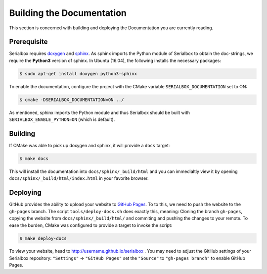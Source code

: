 **************************
Building the Documentation
**************************

This section is concerned with building and deploying the Documentation you are currently reading.
   
.. _Prerequisite:

Prerequisite
============

Serialbox requires `doxygen <http://www.stack.nl/~dimitri/doxygen/>`_ and `sphinx <http://www.sphinx-doc.org/en/1.4.8/>`_. As sphinx imports the Python module of Serialbox to obtain the doc-strings, we require the **Python3** version of sphinx. In Ubuntu (16.04), the following installs the necessary packages:

.. code-block:: console

  $ sudo apt-get install doxygen python3-sphinx

To enable the documentation, configure the project with the CMake variable ``SERIALBOX_DOCUMENTATION`` set to ON:

.. code-block:: console

  $ cmake -DSERIALBOX_DOCUMENTATION=ON ../

As mentioned, sphinx imports the Python module and thus Serialbox should be built with ``SERIALBOX_ENABLE_PYTHON=ON`` (which is default). 

.. _Building:

Building
========

If CMake was able to pick up doxygen and sphinx, it will provide a ``docs`` target:

.. code-block:: console

  $ make docs

This will install the documentation into ``docs/sphinx/_build/html`` and you can immedialtly view it by opening ``docs/sphinx/_build/html/index.html`` in your favorite browser.

Deploying
=========

GitHub provides the ability to upload your website to `GitHub Pages <https://pages.github.com/>`_. To to this, we need to push the website to the ``gh-pages`` branch. The script ``tools/deploy-docs.sh`` does exactly this, meaning: Cloning the branch ``gh-pages``, copying the website from ``docs/sphinx/_build/html/`` and commiting and pushing the changes to your remote. To ease the burden, CMake was configured to provide a target to invoke the script:

.. code-block:: console

  $ make deploy-docs
  
To view your website, head to http://username.github.io/serialbox . You may need to adjust the GitHub settings of your Serialbox repository: ``"Settings"`` -> ``"GitHub Pages"`` set the ``"Source"`` to ``"gh-pages branch"`` to enable GitHub Pages.

